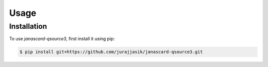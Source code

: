 Usage
=====

Installation
------------

To use *janascard-qsource3*, first install it using pip:

.. code-block:: console

   $ pip install git+https://github.com/jurajjasik/janascard-qsource3.git
